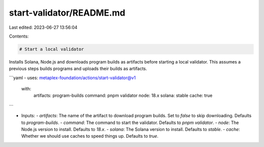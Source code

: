 start-validator/README.md
=========================

Last edited: 2023-06-27 13:56:04

Contents:

.. code-block:: md

    # Start a local validator

Installs Solana, Node.js and downloads program builds as artifacts before starting a local validator. This assumes a previous steps builds programs and uploads their builds as artifacts.

```yaml
- uses: metaplex-foundation/actions/start-validator@v1
  with:
    artifacts: program-builds
    command: pnpm validator
    node: 18.x
    solana: stable
    cache: true
```

- Inputs:
  - `artifacts`: The name of the artifact to download program builds. Set to `false` to skip downloading. Defaults to `program-builds`.
  - `command`: The command to start the validator. Defaults to `pnpm validator`.
  - `node`: The Node.js version to install. Defaults to `18.x`.
  - `solana`: The Solana version to install. Defaults to `stable`.
  - `cache`: Whether we should use caches to speed things up. Defaults to `true`.


